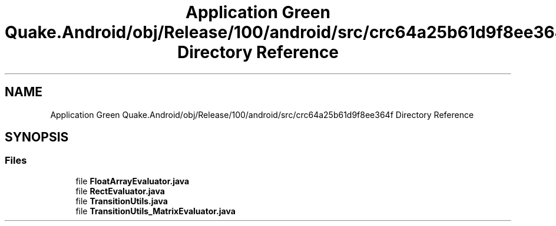 .TH "Application Green Quake.Android/obj/Release/100/android/src/crc64a25b61d9f8ee364f Directory Reference" 3 "Thu Apr 29 2021" "Version 1.0" "Green Quake" \" -*- nroff -*-
.ad l
.nh
.SH NAME
Application Green Quake.Android/obj/Release/100/android/src/crc64a25b61d9f8ee364f Directory Reference
.SH SYNOPSIS
.br
.PP
.SS "Files"

.in +1c
.ti -1c
.RI "file \fBFloatArrayEvaluator\&.java\fP"
.br
.ti -1c
.RI "file \fBRectEvaluator\&.java\fP"
.br
.ti -1c
.RI "file \fBTransitionUtils\&.java\fP"
.br
.ti -1c
.RI "file \fBTransitionUtils_MatrixEvaluator\&.java\fP"
.br
.in -1c
